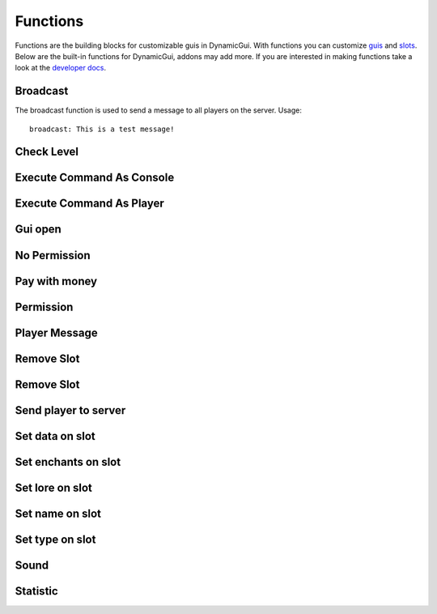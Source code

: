 Functions
=========

Functions are the building blocks for customizable guis in DynamicGui.
With functions you can customize `guis <../gui>`_ and `slots <../slot>`_.
Below are the built-in functions for DynamicGui, addons may add more.
If you are interested in making functions take a look at the `developer docs <../functionapi>`_.

=========
Broadcast
=========

The broadcast function is used to send a message to all players on the server.
Usage::
   broadcast: This is a test message!


===========
Check Level
===========



==========================
Execute Command As Console
==========================



==========================
Execute Command As Player
==========================



========
Gui open
========



=============
No Permission
=============


==============
Pay with money
==============



==========
Permission
==========



==============
Player Message
==============



===========
Remove Slot
===========



===========
Remove Slot
===========



=====================
Send player to server
=====================



================
Set data on slot
================



====================
Set enchants on slot
====================



================
Set lore on slot
================



================
Set name on slot
================



================
Set type on slot
================



=====
Sound
=====



=========
Statistic
=========


